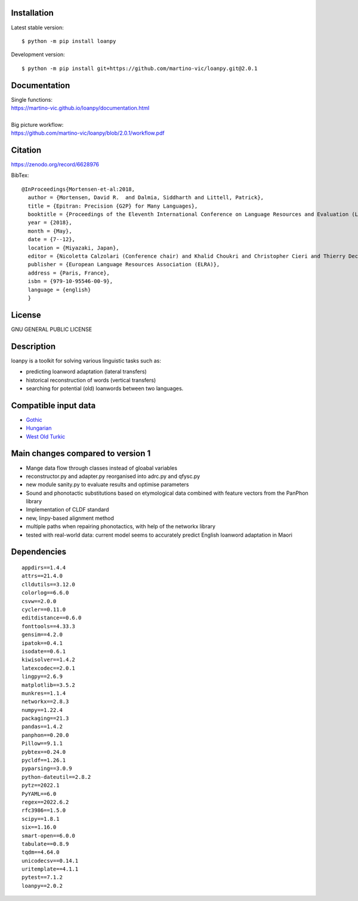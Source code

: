 .. image:: https://zenodo.org/badge/428920599.svg
   :target: https://zenodo.org/record/6628976

.. image:: https://dl.circleci.com/status-badge/img/gh/martino-vic/loanpy/tree/2%2E0%2E1.svg?style=svg
       :target: https://dl.circleci.com/status-badge/redirect/gh/martino-vic/loanpy/tree/2%2E0%2E1

Installation
============

Latest stable version:
::

    $ python -m pip install loanpy
    
Development version:

::

    $ python -m pip install git+https://github.com/martino-vic/loanpy.git@2.0.1

Documentation
==============
| Single functions:
| https://martino-vic.github.io/loanpy/documentation.html
|
| Big picture workflow:
| https://github.com/martino-vic/loanpy/blob/2.0.1/workflow.pdf

Citation
==========

https://zenodo.org/record/6628976

BibTex:

::

   @InProceedings{Mortensen-et-al:2018,
     author = {Mortensen, David R.  and Dalmia, Siddharth and Littell, Patrick},
     title = {Epitran: Precision {G2P} for Many Languages},
     booktitle = {Proceedings of the Eleventh International Conference on Language Resources and Evaluation (LREC 2018)},
     year = {2018},
     month = {May},
     date = {7--12},
     location = {Miyazaki, Japan},
     editor = {Nicoletta Calzolari (Conference chair) and Khalid Choukri and Christopher Cieri and Thierry Declerck and Sara Goggi and Koiti Hasida and Hitoshi Isahara and Bente Maegaard and Joseph Mariani and H\'el\`ene Mazo and Asuncion Moreno and Jan Odijk and Stelios Piperidis and Takenobu Tokunaga},
     publisher = {European Language Resources Association (ELRA)},
     address = {Paris, France},
     isbn = {979-10-95546-00-9},
     language = {english}
     }

License
==========

GNU GENERAL PUBLIC LICENSE

Description
============

loanpy is a toolkit for solving various linguistic tasks such as:

* predicting loanword adaptation (lateral transfers)

* historical reconstruction of words (vertical transfers)

* searching for potential (old) loanwords between two languages.


Compatible input data
======================

- `Gothic <https://github.com/martino-vic/streitberggothic>`_
- `Hungarian <https://github.com/martino-vic/gerstnerhungarian>`_
- `West Old Turkic <https://github.com/martino-vic/ronatasbertawot>`_

Main changes compared to version 1
======================================================

* Mange data flow through classes instead of gloabal variables
* reconstructor.py and adapter.py reorganised into adrc.py and qfysc.py
* new module sanity.py to evaluate results and optimise parameters
* Sound and phonotactic substitutions based on etymological data combined with feature vectors from the PanPhon library
* Implementation of CLDF standard
* new, linpy-based alignment method
* multiple paths when repairing phonotactics, with help of the networkx library
* tested with real-world data: current model seems to accurately predict English loanword adaptation in Maori



Dependencies
==============

::

    appdirs==1.4.4
    attrs==21.4.0
    clldutils==3.12.0
    colorlog==6.6.0
    csvw==2.0.0
    cycler==0.11.0
    editdistance==0.6.0
    fonttools==4.33.3
    gensim==4.2.0
    ipatok==0.4.1
    isodate==0.6.1
    kiwisolver==1.4.2
    latexcodec==2.0.1
    lingpy==2.6.9
    matplotlib==3.5.2
    munkres==1.1.4
    networkx==2.8.3
    numpy==1.22.4
    packaging==21.3
    pandas==1.4.2
    panphon==0.20.0
    Pillow==9.1.1
    pybtex==0.24.0
    pycldf==1.26.1
    pyparsing==3.0.9
    python-dateutil==2.8.2
    pytz==2022.1
    PyYAML==6.0
    regex==2022.6.2
    rfc3986==1.5.0
    scipy==1.8.1
    six==1.16.0
    smart-open==6.0.0
    tabulate==0.8.9
    tqdm==4.64.0
    unicodecsv==0.14.1
    uritemplate==4.1.1
    pytest==7.1.2
    loanpy==2.0.2
